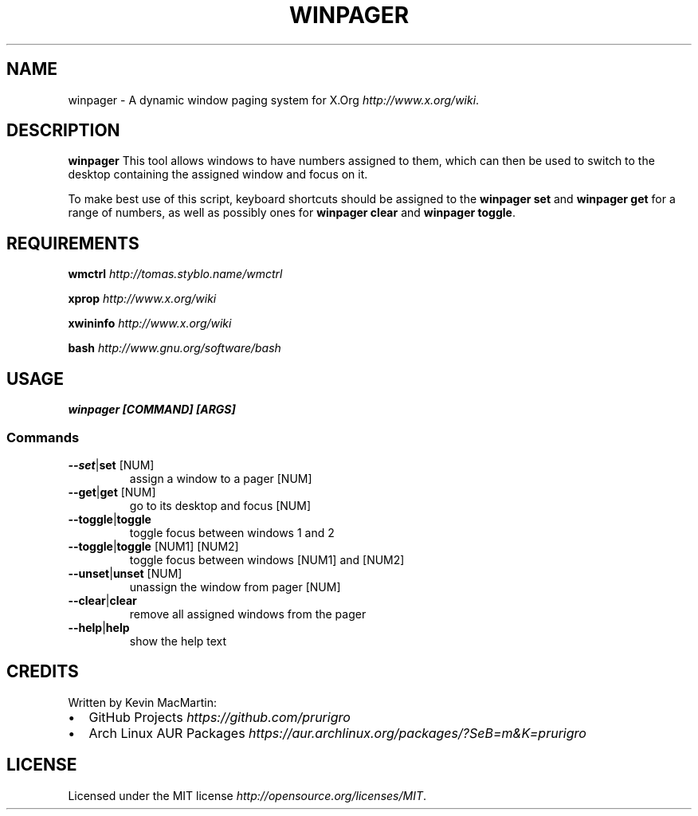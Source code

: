 .\" winpager man page
.if !\n(.g \{\
.	if !\w|\*(lq| \{\
.		ds lq ``
.		if \w'\(lq' .ds lq "\(lq
.	\}
.	if !\w|\*(rq| \{\
.		ds rq ''
.		if \w'\(rq' .ds rq "\(rq
.	\}
.\}
.ie t .ds Tx \s-1T\v'.4n'\h'-.1667'E\v'-.4n'\h'-.125'X\s0
. el  .ds Tx TeX
.de Id
. ds Yr \\$4
. substring Yr 0 3
. ds Mn \\$4
. substring Mn 5 6
. ds Dy \\$4
. substring Dy 8 9
. \" ISO 8601 date, complete format, extended representation
. ds Dt \\*(Yr-\\*(Mn-\\*(Dy
..
.TH WINPAGER 1 "winpager (git)" "User Commands"
.hy 0
.
.SH NAME
winpager \- A dynamic window paging system for X\.Org \fIhttp://www\.x\.org/wiki\fR\.
.o
.
.SH "DESCRIPTION"
.B winpager
This tool allows windows to have numbers assigned to them, which can then be used to switch to the desktop containing the assigned window and focus on it\.
.
.P
To make best use of this script, keyboard shortcuts should be assigned to the \fBwinpager set\fR and \fBwinpager get\fR for a range of numbers, as well as possibly ones for \fBwinpager clear\fR and \fBwinpager toggle\fR\.
.
.SH "REQUIREMENTS"
.B wmctrl
\fIhttp://tomas\.styblo\.name/wmctrl\fR
.
.P
.B xprop
\fIhttp://www.x.org/wiki\fR
.
.P
.B xwininfo
\fIhttp://www\.x\.org/wiki\fR
.
.P
.B bash
\fIhttp://www\.gnu\.org/software/bash\fR
.
.SH "USAGE"
\fBwinpager [COMMAND] [ARGS]\fR
.
.SS "Commands"
.TP
.BR \-\-set | set " [NUM]"
assign a window to a pager [NUM]
.TP
.P
.TP
.BR \-\-get | get " [NUM]"
go to its desktop and focus [NUM]
.TP
.P
.TP
.BR \-\-toggle | toggle
toggle focus between windows 1 and 2
.TP
.P
.TP
.BR \-\-toggle | toggle " [NUM1] [NUM2]"
toggle focus between windows [NUM1] and [NUM2]
.TP
.P
.TP
.BR \-\-unset | unset " [NUM]"
unassign the window from pager [NUM]
.TP
.P
.TP
.BR \-\-clear | clear
remove all assigned windows from the pager
.TP
.P
.TP
.BR \-\-help | help
show the help text
.
.SH "CREDITS"
Written by Kevin MacMartin:
.
.IP "\(bu" 2
GitHub Projects \fIhttps://github\.com/prurigro\fR
.
.IP "\(bu" 2
Arch Linux AUR Packages \fIhttps://aur\.archlinux\.org/packages/?SeB=m&K=prurigro\fR
.
.SH "LICENSE"
Licensed under the MIT license \fIhttp://opensource\.org/licenses/MIT\fR\.
